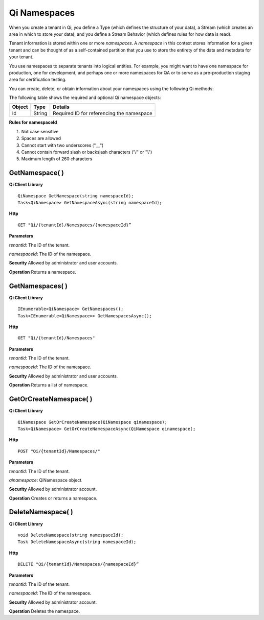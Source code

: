 Qi Namespaces
#############

When you create a tenant in Qi, you define a Type (which defines the structure of your data), 
a Stream (which creates an area in which to store your data), and you define a Stream Behavior 
(which defines rules for how data is read). 

Tenant information is stored within one or more *namespaces*. A *namespace* in this context 
stores information for a given tenant and can be thought of as a self-contained partition 
that you use to store the entirety of the data and metadata for your tenant.

You use namespaces to separate tenants into logical entities. For example, you might 
want to have one namespace for production, one for development, and perhaps one or more 
namespaces for QA or to serve as a pre-production staging area for certification testing.

You can create, delete, or obtain information about your namespaces using the following Qi methods:

The following table shows the required and optional Qi namespace objects:

+---------------+-------------------------+----------------------------------------+
| Object        | Type                    | Details                                |
+===============+=========================+========================================+
| Id            | String                  | Required ID for referencing the        |
|               |                         | namespace                              | 
+---------------+-------------------------+----------------------------------------+

**Rules for namespaceId**

1. Not case sensitive
2. Spaces are allowed
3. Cannot start with two underscores ("\_\_")
4. Cannot contain forward slash or backslash characters ("/" or "\\")
5. Maximum length of 260 characters


GetNamespace( )
----------------

**Qi Client Library**

::

    QiNamespace GetNamespace(string namespaceId);
    Task<QiNamespace> GetNamespaceAsync(string namespaceId);

**Http**

::

    GET "Qi/{tenantId}/Namespaces/{namespaceId}”


**Parameters**

*tenantId*: The ID of the tenant.

*namespaceId*: The ID of the namespace.

**Security** Allowed by administrator and user accounts.

**Operation** Returns a namespace.


GetNamespaces( )
----------------

**Qi Client Library**

::


    IEnumerable<QiNamespace> GetNamespaces();
    Task<IEnumerable<QiNamespace>> GetNamespacesAsync();


**Http**

::

    GET "Qi/{tenantId}/Namespaces"


**Parameters**

*tenantId*: The ID of the tenant.

*namespaceId*: The ID of the namespace.

**Security** Allowed by administrator and user accounts.

**Operation** Returns a list of namespace.


GetOrCreateNamespace( )
----------------

**Qi Client Library**

::

    QiNamespace GetOrCreateNamespace(QiNamespace qinamespace);
    Task<QiNamespace> GetOrCreateNamespaceAsync(QiNamespace qinamespace);

**Http**

::

    POST "Qi/{tenantId}/Namespaces/"


**Parameters**

*tenantId*: The ID of the tenant.

*qinamespace*: QiNamespace object.

**Security** Allowed by administrator account.

**Operation** Creates or returns a namespace.

DeleteNamespace( )
----------------

**Qi Client Library**

::

    void DeleteNamespace(string namespaceId);
    Task DeleteNamespaceAsync(string namespaceId);

**Http**

::

    DELETE "Qi/{tenantId}/Namespaces/{namespaceId}”

**Parameters**

*tenantId*: The ID of the tenant.

*namespaceId*: The ID of the namespace.

**Security** Allowed by administrator account.

**Operation** Deletes the namespace.


